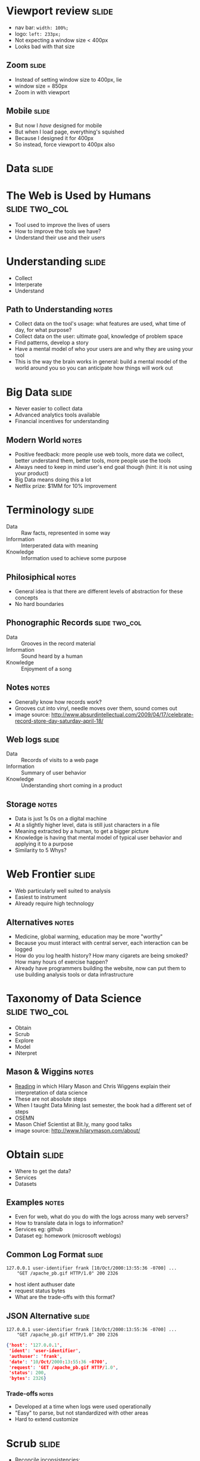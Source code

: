 * Viewport review :slide:
[[file:img/quirksmode.png]]
  + nav bar: =width: 100%;=
  + logo: =left: 233px;=
  + Not expecting a window size < 400px
  + Looks bad with that size

** Zoom :slide:
[[file:img/mobile_visualviewport.jpg]]
   + Instead of setting window size to 400px, lie
   + window size = 850px
   + Zoom in with viewport

** Mobile :slide:
[[file:img/thin-github.png]]
   + But now I /have/ designed for mobile
   + But when I load page, everything's squished
   + Because I designed it for 400px
   + So instead, force viewport to 400px also

* *Data* :slide:

* The Web is Used by Humans :slide:two_col:
  + Tool used to improve the lives of users
  + How to improve the tools we have?
  + Understand their use and their users
[[file:img/fight-for-users.png]]

* Understanding :slide:
  + Collect
  + Interperate
  + Understand
** Path to Understanding :notes:
   + Collect data on the tool's usage: what features are used, what time of day,
     for what purpose?
   + Collect data on the user: ultimate goal, knowledge of problem space
   + Find patterns, develop a story
   + Have a mental model of who your users are and why they are using your tool
   + This is the way the brain works in general: build a mental model of the
     world around you so you can anticipate how things will work out

* Big Data :slide:
  + Never easier to collect data
  + Advanced analytics tools available
  + Financial incentives for understanding
[[file:img/netflix-bigcheck.jpg]]
** Modern World :notes:
   + Positive feedback: more people use web tools, more data we collect, better
     understand them, better tools, more people use the tools
   + Always need to keep in mind user's end goal though (hint: it is not using
     your product)
   + Big Data means doing this a lot
   + Netflix prize: $1MM for 10% improvement

* Terminology :slide:
  + Data :: Raw facts, represented in some way
  + Information :: Interperated data with meaning
  + Knowledge :: Information used to achieve some purpose
** Philosiphical :notes:
   + General idea is that there are different levels of abstraction for these
     concepts
   + No hard boundaries

** Phonographic Records :slide:two_col:
   + Data :: Grooves in the record material
   + Information :: Sound heard by a human
   + Knowledge :: Enjoyment of a song
[[file:img/vinyl_record_lp_10inch.jpg]]
** Notes :notes:
   + Generally know how records work?
   + Grooves cut into vinyl, needle moves over them, sound comes out
   + image source: http://www.absurdintellectual.com/2009/04/17/celebrate-record-store-day-saturday-april-18/

** Web logs :slide:
   + Data :: Records of visits to a web page
   + Information :: Summary of user behavior
   + Knowledge :: Understanding short coming in a product
** Storage :notes:
   + Data is just 1s 0s on a digital machine
   + At a slightly higher level, data is still just characters in a file
   + Meaning extracted by a human, to get a bigger picture
   + Knowledge is having that mental model of typical user behavior and applying
     it to a purpose
   + Similarity to 5 Whys?

* Web Frontier :slide:
  + Web particularly well suited to analysis
  + Easiest to instrument
  + Already require high technology
** Alternatives :notes:
   + Medicine, global warming, education may be more "worthy"
   + Because you must interact with central server, each interaction can be
     logged
   + How do you log health history? How many cigarets are being smoked? How many
     hours of exercise happen?
   + Already have programmers building the website, now can put them to use
     building analysis tools or data infrastructure

* Taxonomy of Data Science :slide:two_col:
  + Obtain
  + Scrub
  + Explore
  + Model
  + iNterpret
[[file:img/hilary_electronics.jpg]]
** Mason & Wiggins :notes:
   + [[http://www.dataists.com/2010/09/a-taxonomy-of-data-science/][Reading]] in
     which Hilary Mason and Chris Wiggens explain their interpretation of data
     science
   + These are not absolute steps
   + When I taught Data Mining last semester, the book had a different set of
     steps
   + OSEMN
   + Mason Chief Scientist at Bit.ly, many good talks
   + image source: http://www.hilarymason.com/about/

* Obtain :slide:
  + Where to get the data?
  + Services
  + Datasets
** Examples :notes:
   + Even for web, what do you do with the logs across many web servers?
   + How to translate data in logs to information?
   + Services eg: github
   + Dataset eg: homework (microsoft weblogs)

** Common Log Format :slide:
#+begin_src apache_log
127.0.0.1 user-identifier frank [10/Oct/2000:13:55:36 -0700] ...
    "GET /apache_pb.gif HTTP/1.0" 200 2326
#+end_src
   + host ident authuser date
   + request status bytes
   + What are the trade-offs with this format?

** JSON Alternative :slide:
#+begin_src apache_log
127.0.0.1 user-identifier frank [10/Oct/2000:13:55:36 -0700] ...
    "GET /apache_pb.gif HTTP/1.0" 200 2326
#+end_src
#+begin_src json
    {'host': '127.0.0.1',
     'ident': 'user-identifier',
     'authuser': 'frank',
     'date': '10/Oct/2000:13:55:36 -0700',
     'request': 'GET /apache_pb.gif HTTP/1.0',
     'status': 200,
     'bytes': 2326}
#+end_src
*** Trade-offs :notes:
   + Developed at a time when logs were used operationally
   + "Easy" to parse, but not standardized with other areas
   + Hard to extend customize

* Scrub :slide:
  + Reconcile inconsistencies:
    + Webserver has the wrong time
    + Determine type of page
** Consistency :notes:
   + Make sure all activity happening in correct time zone
   + If a server had the wrong internal time, add error to logs
   + Hypothertically interested in learning the *type* of resource downloaded
     + 'gif|png|jpg' => image
     + 'pdf|doc|xls' => document

* Explore :slide:two_col:
  + Don't under estimate scrolling through data
  + Start simple: scatter plots, histograms
  + Find correlations
[[file:img/1_Vp_screenshot_7_tiny.jpg]]
** Viewpoints :notes:
   + An example program that can plot multi-dimensional records
   + But don't do this advanced stuff first!
   + Just take a look at the data, get a feel for all the variables
     + Are mostly bots hitting your page?
     + What are the unusual patterns?

* Models :slide:two_col:
  + Mathimatical description of a phenomena
  + Main focus of Machine Learning (to some extent Data Mining)
  + Generally, best models are most accurate
[[file:img/yelp_reviews.png]]
** Example :notes:
   + Take the rate of reviews
   + How do you mathmatically describe the behavior?
   + image source: Yelp Factsheet http://yelp.com/press

** Lines :slide:
[[file:img/yelp_reviews-linear.png]]
   + How well does this fit the data?
*** Equation :notes:
    + y = mx + b

** Exponential :slide:
[[file:img/yelp_reviews-exponential.png]]
   + Fit better? How far do we go?
*** Equation :notes:
   + y = mx^2 + b

** Coin Flip :slide:
[[file:img/binomial.jpg]]
   + Coin flips modeled as binomial distribution
** Source :notes:
   http://wattsupwiththat.com/2010/04/10/response-to-dr-meiers-answer-9-the-coin-flip-in-the-context-of-climate-modeling/

** Classification Model :slide:
[[file:img/SVM_Example_of_Hyperplanes.png]]
   + Which of these lines best separates the data?
*** Model :notes:
    + Model for how data is distributed into groups, or classes

* Interpret :slide:
  + Business model is working
  + What to bet on a coin flip
  + The characteristics of successful customers
** Apply the information to your domain :notes:
   + Will you run out of money?
   + What's the likelyhood a customer will stay with you next year?

* Analyzing the Real World :slide:
  + How would you gain knowledge of rain forest data?
  + Obtain
  + Scrub
  + Explore
  + Model
  + Interpret
** Steps :notes:
   + Place temperature recorders all over
   + Try to normalize by how long they were in the sun, or an animal sat on them
   + Just scroll through temperatures for a day, then plot on a map
   + Develop estimates on daily temperature (perhaps double sin wave?)
   + Temperature fluxuates less in some areas that are associated with a plant

#+STYLE: <link rel="stylesheet" type="text/css" href="production/common.css" />
#+STYLE: <link rel="stylesheet" type="text/css" href="production/screen.css" media="screen" />
#+STYLE: <link rel="stylesheet" type="text/css" href="production/projection.css" media="projection" />
#+STYLE: <link rel="stylesheet" type="text/css" href="production/color-blue.css" media="projection" />
#+STYLE: <link rel="stylesheet" type="text/css" href="production/presenter.css" media="presenter" />
#+STYLE: <link href='http://fonts.googleapis.com/css?family=Lobster+Two:700|Yanone+Kaffeesatz:700|Open+Sans' rel='stylesheet' type='text/css'>

#+BEGIN_HTML
<script type="text/javascript" src="production/org-html-slideshow.js"></script>
#+END_HTML

# Local Variables:
# org-export-html-style-include-default: nil
# org-export-html-style-include-scripts: nil
# buffer-file-coding-system: utf-8-unix
# End:
